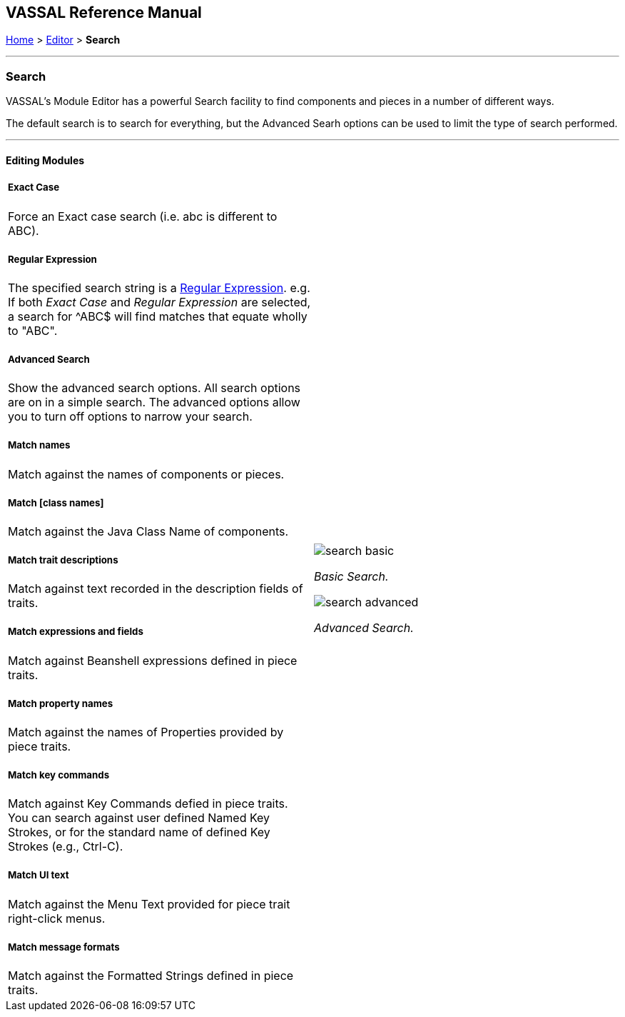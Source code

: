 == VASSAL Reference Manual
[#top]

[.small]#<<index.adoc#toc,Home>> > <<Editor.adoc#top,Editor>> > *Search*#

'''''

=== Search

VASSAL's Module Editor has a powerful Search facility to find components and pieces in a number of different ways.

The default search is to search for everything, but the Advanced Searh options can be used to limit the type of search performed.

'''''

==== Editing Modules

[width="100%",cols="50%a,^50%a",]
|===
a|
===== Exact Case
Force an Exact case search (i.e. abc is different to ABC).

===== Regular Expression
The specified search string is a https://en.wikipedia.org/wiki/Regular_expression[Regular Expression]. e.g. If both _Exact Case_ and _Regular Expression_ are selected, a search for ^ABC$ will find matches that equate wholly to "ABC".

===== Advanced Search
Show the advanced search options. All search options are on in a simple search. The advanced options allow you to turn off options to narrow your search.

===== Match names
Match against the names of components or pieces.

===== Match [class names]
Match against the Java Class Name of components.

===== Match trait descriptions
Match against text recorded in the description fields of traits.

===== Match expressions and fields
Match against Beanshell expressions defined in piece traits.

===== Match property names
Match against the names of Properties provided by piece traits.

===== Match key commands
Match against Key Commands defied in piece traits. You can search against user defined Named Key Strokes, or for the standard name of defined Key Strokes (e.g., Ctrl-C).

===== Match UI text

Match against the Menu Text provided for piece trait right-click menus.

===== Match message formats
Match against the Formatted Strings defined in piece traits.

|image:images/search_basic.png[]

_Basic Search._

image:images/search_advanced.png[]

_Advanced Search._
|===

